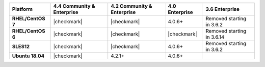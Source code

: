 
.. list-table::
   :header-rows: 1
   :stub-columns: 1
   :class: compatibility

   * - Platform
     - 4.4 Community & Enterprise
     - 4.2 Community & Enterprise
     - 4.0 Enterprise
     - 3.6 Enterprise

   * - RHEL/CentOS 7
     - |checkmark|
     - |checkmark|
     - 4.0.6+
     - Removed starting in 3.6.2

   * - RHEL/CentOS 6
     - |checkmark|
     - |checkmark|
     - |checkmark|
     - Removed starting in 3.6.14

   * - SLES12
     - |checkmark|
     - |checkmark|
     - 4.0.6+
     - Removed starting in 3.6.2

   * - Ubuntu 18.04
     - |checkmark|
     - 4.2.1+
     - 4.0.6+
     - 

